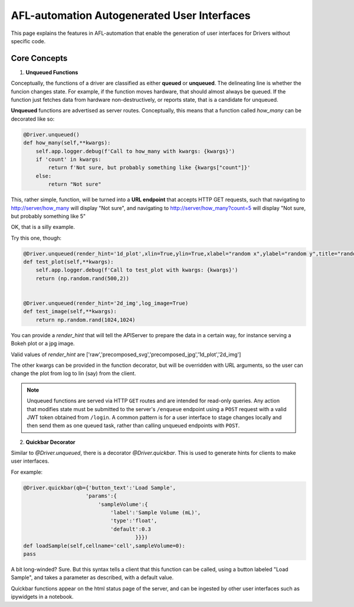 ===============================================
AFL-automation Autogenerated User Interfaces
===============================================

This page explains the features in AFL-automation that enable the generation of user interfaces for Drivers without specific code.


Core Concepts
-------------

1. **Unqueued Functions**

Conceptually, the functions of a driver are classified as either **queued** or **unqueued**. The delineating line is whether the funcion changes state.
For example, if the function moves hardware, that should almost always be queued.
If the function just fetches data from hardware non-destructively, or reports state, that is a candidate for unqueued.

**Unqueued** functions are advertised as server routes. Conceptually, this means that a function called `how_many` can be decorated like so:

.. code-block:: python

        @Driver.unqueued()
        def how_many(self,**kwargs):
            self.app.logger.debug(f'Call to how_many with kwargs: {kwargs}')
            if 'count' in kwargs:
                return f'Not sure, but probably something like {kwargs["count"]}'
            else:
                return "Not sure"
    
This, rather simple, function, will be turned into a **URL endpoint** that accepts HTTP GET requests, such that navigating to http://server/how_many will display "Not sure", and navigating to http://server/how_many?count=5 will display "Not sure, but probably something like 5"

OK, that is a silly example.

Try this one, though:

.. code-block:: python

        @Driver.unqueued(render_hint='1d_plot',xlin=True,ylin=True,xlabel="random x",ylabel="random y",title="random data")
        def test_plot(self,**kwargs):
            self.app.logger.debug(f'Call to test_plot with kwargs: {kwargs}')
            return (np.random.rand(500,2))


        @Driver.unqueued(render_hint='2d_img',log_image=True)
        def test_image(self,**kwargs):
            return np.random.rand(1024,1024)

You can provide a `render_hint` that will tell the APIServer to prepare the data in a certain way, for instance serving a Bokeh plot or a jpg image.

Valid values of `render_hint` are ['raw','precomposed_svg','precomposed_jpg','1d_plot','2d_img']

The other kwargs can be provided in the function decorator, but will be overridden with URL arguments, so the user can change the plot from log to lin (say) from the client.

.. note::

   Unqueued functions are served via HTTP ``GET`` routes and are intended for
   read-only queries.  Any action that modifies state must be submitted to the
   server's ``/enqueue`` endpoint using a ``POST`` request with a valid JWT
   token obtained from ``/login``.  A common pattern is for a user interface to
   stage changes locally and then send them as one queued task, rather than
   calling unqueued endpoints with ``POST``.



2. **Quickbar Decorator**

Similar to `@Driver.unqueued`, there is a decorator `@Driver.quickbar`. This is used to generate hints for clients to make user interfaces.

For example:

.. code-block:: python

        @Driver.quickbar(qb={'button_text':'Load Sample',
                            'params':{
                                'sampleVolume':{
                                    'label':'Sample Volume (mL)',
                                    'type':'float',
                                    'default':0.3
                                            }}})
        def loadSample(self,cellname='cell',sampleVolume=0):
        pass

A bit long-winded? Sure.
But this syntax tells a client that this function can be called, using a button labeled "Load Sample", and takes a parameter as described, with a default value.

Quickbar functions appear on the html status page of the server, and can be ingested by other user interfaces such as ipywidgets in a notebook.